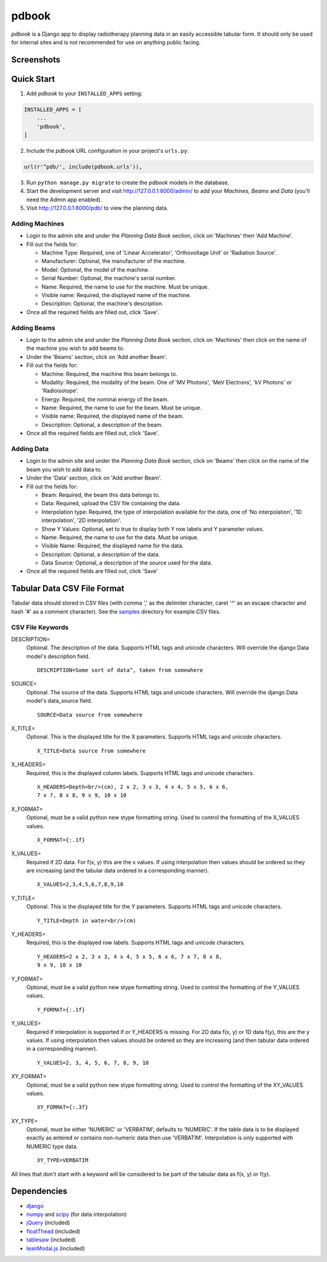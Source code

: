 ======
pdbook
======
*pdbook* is a Django app to display radiotherapy planning data in an easily
accessible tabular form. It should only be used for internal sites and is
not recommended for use on anything public facing.

Screenshots
-----------

Quick Start
-----------

1. Add *pdbook* to your ``INSTALLED_APPS`` setting:

.. code-block:: python

    INSTALLED_APPS = [
        ...
        'pdbook',
    ]

2. Include the *pdbook* URL configuration in your project's ``urls.py``:

.. code-block:: python

    url(r'^pdb/', include(pdbook.urls')),

3. Run ``python manage.py migrate`` to create the *pdbook* models in the database.
4. Start the development server and visit http://127.0.0.1:8000/admin/ to add
   your *Machines*, *Beams* and *Data* (you'll need the Admin app enabled).
5. Visit http://127.0.0.1:8000/pdb/ to view the planning data.

Adding Machines
~~~~~~~~~~~~~~~

* Login to the admin site and under the *Planning Data Book* section, click on
  'Machines' then 'Add Machine'.
* Fill out the fields for:

  * Machine Type: Required, one of 'Linear Accelerator', 'Orthovoltage Unit' or
    'Radiation Source'.
  * Manufacturer: Optional, the manufacturer of the machine.
  * Model: Optional, the model of the machine.
  * Serial Number: Optional, the machine's serial number.
  * Name: Required, the name to use for the machine. Must be unique.
  * Visible name: Required, the displayed name of the machine.
  * Description: Optional, the machine's description.
* Once all the required fields are filled out, click 'Save'.

Adding Beams
~~~~~~~~~~~~

* Login to the admin site and under the *Planning Data Book* section, click on
  'Machines' then click on the name of the machine you wish to add beams to.
* Under the 'Beams' section, click on 'Add another Beam'.
* Fill out the fields for:

  * Machine: Required, the machine this beam belongs to.
  * Modality: Required, the modality of the beam. One of 'MV Photons',
    'MeV Electrons', 'kV Photons' or 'Radioisotope'.
  * Energy: Required, the nominal energy of the beam.
  * Name: Required, the name to use for the beam. Must be unique.
  * Visible name: Required, the displayed name of the beam.
  * Description: Optional, a description of the beam.
* Once all the required fields are filled out, click 'Save'.

Adding Data
~~~~~~~~~~~

* Login to the admin site and under the *Planning Data Book* section, click on
  'Beams' then click on the name of the beam you wish to add data to.
* Under the 'Data' section, click on 'Add another Beam'.
* Fill out the fields for:

  * Beam: Required, the beam this data belongs to.
  * Data: Required, upload the CSV file containing the data.
  * Interpolation type: Required, the type of interpolation available for the data,
    one of 'No interpolation', '1D interpolation', '2D interpolation'.
  * Show Y Values: Optional, set to true to display both Y row labels and Y
    parameter values.
  * Name: Required, the name to use for the data. Must be unique.
  * Visible Name: Required, the displayed name for the data.
  * Description: Optional, a description of the data.
  * Data Source: Optional, a description of the source used for the data.
* Once all the required fields are filled out, click 'Save'

Tabular Data CSV File Format
----------------------------
Tabular data should stored in CSV files (with comma ',' as the delimiter character,
caret '^' as an escape character and hash '#' as a comment character). See the
`samples <samples>`_ directory for example CSV files.

CSV File Keywords
~~~~~~~~~~~~~~~~~

DESCRIPTION=
    Optional. The description of the data. Supports HTML tags and unicode
    characters. Will override the django Data model's description field.
    
    ::

        DESCRIPTION=Some sort of data^, taken from somewhere
SOURCE=
    Optional. The source of the data. Supports HTML tags and unicode
    characters. Will override the django Data model's data_source field.
    
    ::

        SOURCE=Data source from somewhere
X_TITLE=
    Optional. This is the displayed title for the X parameters. Supports
    HTML tags and unicode characters.
    
    ::

        X_TITLE=Data source from somewhere
X_HEADERS=
    Required, this is the displayed column labels. Supports HTML tags and
    unicode characters.
    
    ::

        X_HEADERS=Depth<br/>(cm), 2 x 2, 3 x 3, 4 x 4, 5 x 5, 6 x 6,
        7 x 7, 8 x 8, 9 x 9, 10 x 10
X_FORMAT=
    Optional, must be a valid python new stype formatting string. Used to
    control the formatting of the X_VALUES values.
    
    ::

        X_FORMAT={:.1f}
X_VALUES=
    Required if 2D data. For f(x, y) this are the x values. If using
    interpolation then values should be ordered so they are increasing (and
    the tabular data ordered in a corresponding manner).
    
    ::

        X_VALUES=2,3,4,5,6,7,8,9,10
Y_TITLE=
    Optional. This is the displayed title for the Y parameters. Supports
    HTML tags and unicode characters.
    
    ::

        Y_TITLE=Depth in water<br/>(cm)
Y_HEADERS=
    Required, this is the displayed row labels. Supports HTML tags and
    unicode characters.

    ::

        Y_HEADERS=2 x 2, 3 x 3, 4 x 4, 5 x 5, 6 x 6, 7 x 7, 8 x 8,
        9 x 9, 10 x 10
Y_FORMAT=
    Optional, must be a valid python new stype formatting string. Used to
    control the formatting of the Y_VALUES values.
    
    ::

        Y_FORMAT={:.1f}
Y_VALUES=
    Required if interpolation is supported if or Y_HEADERS is missing. For
    2D data f(x, y) or 1D data f(y), this are the y values. If using
    interpolation then values should be ordered so they are increasing (and
    then tabular data ordered in a corresponding manner).
    
    ::

        Y_VALUES=2, 3, 4, 5, 6, 7, 8, 9, 10
XY_FORMAT=
    Optional, must be a valid python new stype formatting string. Used to
    control the formatting of the XY_VALUES values.
    
    ::

        XY_FORMAT={:.3f}
XY_TYPE=
    Optional, must be either 'NUMERIC' or 'VERBATIM', defaults to 'NUMERIC'.
    If the table data is to be displayed exactly as entered or contains
    non-numeric data then use 'VERBATIM'. Interpolation is only supported with
    NUMERIC type data.
    
    ::

        XY_TYPE=VERBATIM

All lines that don't start with a keyword will be considered to be part of
the tabular data as f(x, y) or f(y).


Dependencies
------------

* `django <https://www.djangoproject.com>`_
* `numpy <https://www.numpy.org>`_ and `scipy <https://www.scipy.org>`_ (for data interpolation)
* `jQuery <https://jquery.com>`_ (included)
* `floatThead <https://github.com/mkoryak/floatThead>`_ (included)
* `tablesaw <https://github.com/filamentgroup/tablesaw>`_ (included)
* `leanModal.js <https://leanmodal.finelysliced.com.au>`_ (included)
